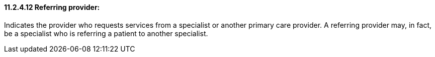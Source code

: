 ==== 11.2.4.12 Referring provider: 

Indicates the provider who requests services from a specialist or another primary care provider. A referring provider may, in fact, be a specialist who is referring a patient to another specialist.

